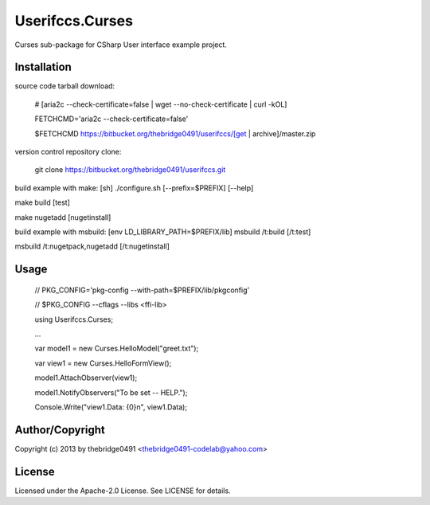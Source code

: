 Userifccs.Curses
===========================================
.. .rst to .html: rst2html5 foo.rst > foo.html
..                pandoc -s -f rst -t html5 -o foo.html foo.rst

Curses sub-package for CSharp User interface example project.

Installation
------------
source code tarball download:
    
        # [aria2c --check-certificate=false | wget --no-check-certificate | curl -kOL]
        
        FETCHCMD='aria2c --check-certificate=false'
        
        $FETCHCMD https://bitbucket.org/thebridge0491/userifccs/[get | archive]/master.zip

version control repository clone:
        
        git clone https://bitbucket.org/thebridge0491/userifccs.git

build example with make:
[sh] ./configure.sh [--prefix=$PREFIX] [--help]

make build [test]

make nugetadd [nugetinstall]

build example with msbuild:
[env LD_LIBRARY_PATH=$PREFIX/lib] msbuild /t:build [/t:test]

msbuild /t:nugetpack,nugetadd [/t:nugetinstall]

Usage
-----
        // PKG_CONFIG='pkg-config --with-path=$PREFIX/lib/pkgconfig'
        
        // $PKG_CONFIG --cflags --libs <ffi-lib>

        using Userifccs.Curses;
        
        ...
        
        var model1 = new Curses.HelloModel("greet.txt");
        
        var view1 = new Curses.HelloFormView();
        
        model1.AttachObserver(view1);
        
        model1.NotifyObservers("To be set -- HELP.");
        
        Console.Write("view1.Data: {0}\n", view1.Data);

Author/Copyright
----------------
Copyright (c) 2013 by thebridge0491 <thebridge0491-codelab@yahoo.com>

License
-------
Licensed under the Apache-2.0 License. See LICENSE for details.
